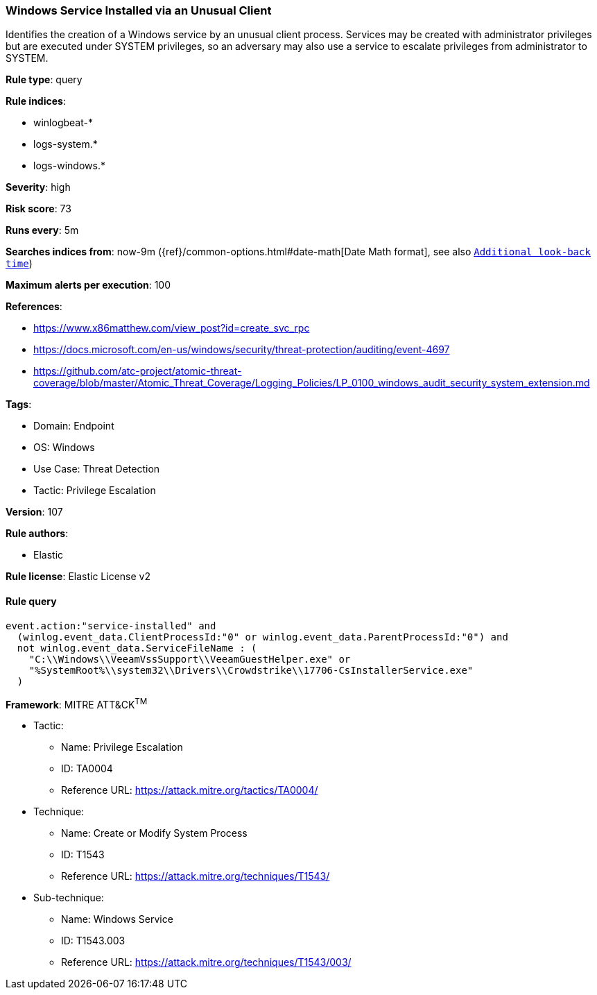 [[prebuilt-rule-8-12-3-windows-service-installed-via-an-unusual-client]]
=== Windows Service Installed via an Unusual Client

Identifies the creation of a Windows service by an unusual client process. Services may be created with administrator privileges but are executed under SYSTEM privileges, so an adversary may also use a service to escalate privileges from administrator to SYSTEM.

*Rule type*: query

*Rule indices*: 

* winlogbeat-*
* logs-system.*
* logs-windows.*

*Severity*: high

*Risk score*: 73

*Runs every*: 5m

*Searches indices from*: now-9m ({ref}/common-options.html#date-math[Date Math format], see also <<rule-schedule, `Additional look-back time`>>)

*Maximum alerts per execution*: 100

*References*: 

* https://www.x86matthew.com/view_post?id=create_svc_rpc
* https://docs.microsoft.com/en-us/windows/security/threat-protection/auditing/event-4697
* https://github.com/atc-project/atomic-threat-coverage/blob/master/Atomic_Threat_Coverage/Logging_Policies/LP_0100_windows_audit_security_system_extension.md

*Tags*: 

* Domain: Endpoint
* OS: Windows
* Use Case: Threat Detection
* Tactic: Privilege Escalation

*Version*: 107

*Rule authors*: 

* Elastic

*Rule license*: Elastic License v2


==== Rule query


[source, js]
----------------------------------
event.action:"service-installed" and
  (winlog.event_data.ClientProcessId:"0" or winlog.event_data.ParentProcessId:"0") and
  not winlog.event_data.ServiceFileName : (
    "C:\\Windows\\VeeamVssSupport\\VeeamGuestHelper.exe" or
    "%SystemRoot%\\system32\\Drivers\\Crowdstrike\\17706-CsInstallerService.exe"
  )

----------------------------------

*Framework*: MITRE ATT&CK^TM^

* Tactic:
** Name: Privilege Escalation
** ID: TA0004
** Reference URL: https://attack.mitre.org/tactics/TA0004/
* Technique:
** Name: Create or Modify System Process
** ID: T1543
** Reference URL: https://attack.mitre.org/techniques/T1543/
* Sub-technique:
** Name: Windows Service
** ID: T1543.003
** Reference URL: https://attack.mitre.org/techniques/T1543/003/
